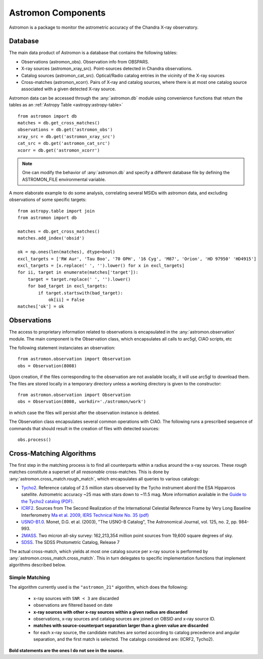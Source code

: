 Astromon Components
===================

Astromon is a package to monitor the astrometric accuracy of the Chandra X-ray observatory.

Database
--------

The main data product of Astromon is a database that contains the following tables:

* Observations (astromon_obs). Observation info from OBSPARS.
* X-ray sources (astromon_xray_src). Point-sources detected in Chandra observations.
* Catalog sources (astromon_cat_src). Optical/Radio catalog entries in the vicinity of the X-ray
  sources
* Cross-matches (astromon_xcorr). Pairs of X-ray and catalog sources, where there is at most one
  catalog source associated with a given detected X-ray source. 

Astromon data can be accessed through the :any:`astromon.db` module using convenience functions that
return the tables as an :ref:`Astropy Table <astropy:astropy-table>` ::

    from astromon import db
    matches = db.get_cross_matches()
    observations = db.get('astromon_obs')
    xray_src = db.get('astromon_xray_src')
    cat_src = db.get('astromon_cat_src')
    xcorr = db.get('astromon_xcorr')

.. Note::

    One can modify the behavior of :any:`astromon.db` and specify a different database file by
    defining the ASTROMON_FILE environmental variable.

A more elaborate example to do some analysis, correlating several MSIDs with astromon data, and
excluding observations of some specific targets::

    from astropy.table import join
    from astromon import db

    matches = db.get_cross_matches()
    matches.add_index('obsid')

    ok = np.ones(len(matches), dtype=bool)
    excl_targets = ['RW Aur', 'Tau Boo', '70 OPH', '16 Cyg', 'M87', 'Orion', 'HD 97950' 'HD4915']
    excl_targets = [x.replace(' ', '').lower() for x in excl_targets]
    for ii, target in enumerate(matches['target']):
        target = target.replace(' ', '').lower()
        for bad_target in excl_targets:
            if target.startswith(bad_target):
                ok[ii] = False
    matches['ok'] = ok


Observations
------------

The access to proprietary information related to observations is encapsulated in the
:any:`astromon.observation` module. The main component is the Observation class, which encapsulates
all calls to arc5gl, CIAO scripts, etc

The following statement instanciates an observation::

    from astromon.observation import Observation
    obs = Observation(8008)

Upon creation, if the files corresponding to the observation are not available locally, it will use
arc5gl to download them. The files are stored locally in a temporary directory unless a working
directory is given to the constructor::

    from astromon.observation import Observation
    obs = Observation(8008, workdir='./astromon/work')

in which case the files will persist after the observation instance is deleted.

The Observation class encapsulates several common operations with CIAO. The following runs a
prescribed sequence of commands that should result in the creation of files with detected sources::

    obs.process()


Cross-Matching Algorithms
-------------------------

The first step in the matching process is to find all counterparts within a radius around the
x-ray sources. These *rough* matches constitute a superset of all *reasonable* cross-matches.
This is done by :any:`astromon.cross_match.rough_match`, which encapsulates all queries to various
catalogs:

.. _catalog-list:

- `Tycho2 <https://vizier.u-strasbg.fr/viz-bin/VizieR-3?-source=I/259/tyc2>`_. Reference catalog of
  2.5 million stars observed by the Tycho instrument abord the ESA Hipparcos satellite.
  Astrometric accuracy ~25 mas with stars down to ~11.5 mag. More information available in the
  `Guide to the Tycho2 catalog (PDF) <http://www.astro.ku.dk/~cf/CD/docs/guide.pdf>`_.
- `ICRF2 <https://vizier.u-strasbg.fr/viz-bin/VizieR?-source=I/323>`_.
  Sources from The Second Realization of the International Celestial Reference Frame by Very
  Long Baseline Interferometry `Ma et al. 2009, IERS Technical Note No. 35 (pdf)
  <http://cdsarc.u-strasbg.fr/ftp/cats/I/323/tn35.pdf>`_
- `USNO-B1.0 <https://vizier.u-strasbg.fr/viz-bin/VizieR?-source=I/284>`_.
  Monet, D.G. et al. (2003), "The USNO-B Catalog", The Astronomical Journal, vol. 125, no. 2,
  pp. 984-993.
- `2MASS <https://vizier.u-strasbg.fr/viz-bin/VizieR?-source=II/246>`_.
  Two micron all-sky survey: 162,213,354 million point sources from 19,600 square degrees of sky.
- `SDSS <https://vizier.u-strasbg.fr/viz-bin/VizieR?-source=II/294>`_. The SDSS Photometric Catalog,
  Release 7

The actual cross-match, which yields at most one catalog source per x-ray source is performed by
:any:`astromon.cross_match.cross_match`. This in turn delegates to specific
implementation functions that implement algorithms described below.

Simple Matching
^^^^^^^^^^^^^^^

The algorithm currently used is the ``"astromon_21"`` algorithm, which does the following:

    - x-ray sources with ``SNR < 3`` are discarded
    - observations are filtered based on date
    - **x-ray sources with other x-ray sources within a given radius are discarded**
    - observations, x-ray sources and catalog sources are joined on OBSID and x-ray source ID.
    - **matches with source-counterpart separation larger than a given value are discarded**
    - for each x-ray source, the candidate matches are sorted according to catalog precedence and
      angular separation, and the first match is selected. The catalogs considered are: (ICRF2,
      Tycho2).

**Bold statements are the ones I do not see in the source.**